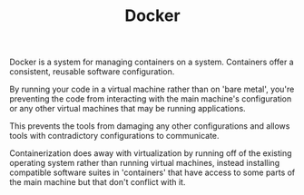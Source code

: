 #+TITLE: Docker

Docker is a system for managing containers on a system.
Containers offer a consistent, reusable software configuration.

By running your code in a virtual machine rather than on 'bare metal',
you're preventing the code from interacting with the main machine's configuration
or any other virtual machines that may be running applications.

This prevents the tools from damaging any other configurations
and allows tools with contradictory configurations to communicate.

Containerization does away with virtualization by running off of the
existing operating system rather than running virtual machines, instead
installing compatible software suites in 'containers' that have access
to some parts of the main machine but that don't conflict with it.
